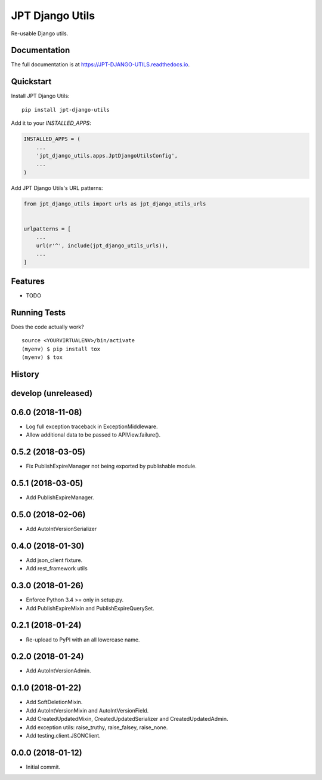 =============================
JPT Django Utils
=============================

.. image:: https://badge.fury.io/py/jpt-django-utils.svg
    :target: https://badge.fury.io/py/jpt-django-utils

.. image:: https://travis-ci.com/jptd/JPT-django-utils.svg?token=whRx2vqBkv8CM6GEdmEf&branch=develop
    :target: https://travis-ci.com/jptd/JPT-django-utils

Re-usable Django utils.

Documentation
-------------

The full documentation is at https://JPT-DJANGO-UTILS.readthedocs.io.

Quickstart
----------

Install JPT Django Utils::

    pip install jpt-django-utils

Add it to your `INSTALLED_APPS`:

.. code-block:: python

    INSTALLED_APPS = (
        ...
        'jpt_django_utils.apps.JptDjangoUtilsConfig',
        ...
    )

Add JPT Django Utils's URL patterns:

.. code-block:: python

    from jpt_django_utils import urls as jpt_django_utils_urls


    urlpatterns = [
        ...
        url(r'^', include(jpt_django_utils_urls)),
        ...
    ]

Features
--------

* TODO

Running Tests
-------------

Does the code actually work?

::

    source <YOURVIRTUALENV>/bin/activate
    (myenv) $ pip install tox
    (myenv) $ tox




History
-------

develop (unreleased)
--------------------

0.6.0 (2018-11-08)
--------------------

* Log full exception traceback in ExceptionMiddleware.
* Allow additional data to be passed to APIView.failure().

0.5.2 (2018-03-05)
--------------------

* Fix PublishExpireManager not being exported by publishable module.

0.5.1 (2018-03-05)
------------------

* Add PublishExpireManager.

0.5.0 (2018-02-06)
------------------

* Add AutoIntVersionSerializer

0.4.0 (2018-01-30)
------------------

* Add json_client fixture.
* Add rest_framework utils

0.3.0 (2018-01-26)
------------------

* Enforce Python 3.4 >= only in setup.py.
* Add PublishExpireMixin and PublishExpireQuerySet.

0.2.1 (2018-01-24)
------------------

* Re-upload to PyPI with an all lowercase name.

0.2.0 (2018-01-24)
------------------

* Add AutoIntVersionAdmin.

0.1.0 (2018-01-22)
------------------

* Add SoftDeletionMixin.
* Add AutoIntVersionMixin and AutoIntVersionField.
* Add CreatedUpdatedMixin, CreatedUpdatedSerializer and CreatedUpdatedAdmin.
* Add exception utils: raise_truthy, raise_falsey, raise_none.
* Add testing.client.JSONClient.

0.0.0 (2018-01-12)
------------------

* Initial commit.


